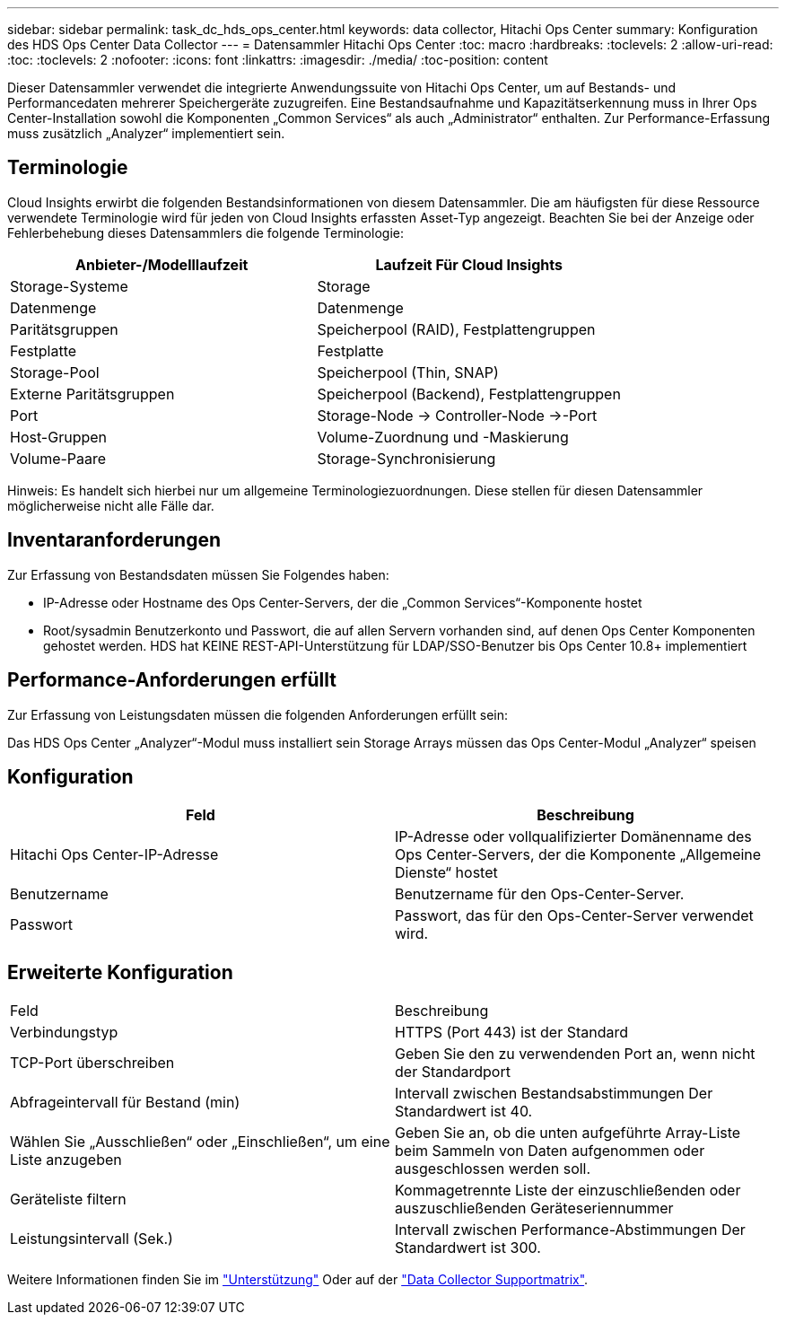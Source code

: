 ---
sidebar: sidebar 
permalink: task_dc_hds_ops_center.html 
keywords: data collector, Hitachi Ops Center 
summary: Konfiguration des HDS Ops Center Data Collector 
---
= Datensammler Hitachi Ops Center
:toc: macro
:hardbreaks:
:toclevels: 2
:allow-uri-read: 
:toc: 
:toclevels: 2
:nofooter: 
:icons: font
:linkattrs: 
:imagesdir: ./media/
:toc-position: content


[role="lead"]
Dieser Datensammler verwendet die integrierte Anwendungssuite von Hitachi Ops Center, um auf Bestands- und Performancedaten mehrerer Speichergeräte zuzugreifen. Eine Bestandsaufnahme und Kapazitätserkennung muss in Ihrer Ops Center-Installation sowohl die Komponenten „Common Services“ als auch „Administrator“ enthalten. Zur Performance-Erfassung muss zusätzlich „Analyzer“ implementiert sein.



== Terminologie

Cloud Insights erwirbt die folgenden Bestandsinformationen von diesem Datensammler. Die am häufigsten für diese Ressource verwendete Terminologie wird für jeden von Cloud Insights erfassten Asset-Typ angezeigt. Beachten Sie bei der Anzeige oder Fehlerbehebung dieses Datensammlers die folgende Terminologie:

[cols="2*"]
|===
| Anbieter-/Modelllaufzeit | Laufzeit Für Cloud Insights 


| Storage-Systeme | Storage 


| Datenmenge | Datenmenge 


| Paritätsgruppen | Speicherpool (RAID), Festplattengruppen 


| Festplatte | Festplatte 


| Storage-Pool | Speicherpool (Thin, SNAP) 


| Externe Paritätsgruppen | Speicherpool (Backend), Festplattengruppen 


| Port | Storage-Node → Controller-Node →-Port 


| Host-Gruppen | Volume-Zuordnung und -Maskierung 


| Volume-Paare | Storage-Synchronisierung 
|===
Hinweis: Es handelt sich hierbei nur um allgemeine Terminologiezuordnungen. Diese stellen für diesen Datensammler möglicherweise nicht alle Fälle dar.



== Inventaranforderungen

Zur Erfassung von Bestandsdaten müssen Sie Folgendes haben:

* IP-Adresse oder Hostname des Ops Center-Servers, der die „Common Services“-Komponente hostet
* Root/sysadmin Benutzerkonto und Passwort, die auf allen Servern vorhanden sind, auf denen Ops Center Komponenten gehostet werden. HDS hat KEINE REST-API-Unterstützung für LDAP/SSO-Benutzer bis Ops Center 10.8+ implementiert




== Performance-Anforderungen erfüllt

Zur Erfassung von Leistungsdaten müssen die folgenden Anforderungen erfüllt sein:

Das HDS Ops Center „Analyzer“-Modul muss installiert sein Storage Arrays müssen das Ops Center-Modul „Analyzer“ speisen



== Konfiguration

[cols="2*"]
|===
| Feld | Beschreibung 


| Hitachi Ops Center-IP-Adresse | IP-Adresse oder vollqualifizierter Domänenname des Ops Center-Servers, der die Komponente „Allgemeine Dienste“ hostet 


| Benutzername | Benutzername für den Ops-Center-Server. 


| Passwort | Passwort, das für den Ops-Center-Server verwendet wird. 
|===


== Erweiterte Konfiguration

|===


| Feld | Beschreibung 


| Verbindungstyp | HTTPS (Port 443) ist der Standard 


| TCP-Port überschreiben | Geben Sie den zu verwendenden Port an, wenn nicht der Standardport 


| Abfrageintervall für Bestand (min) | Intervall zwischen Bestandsabstimmungen Der Standardwert ist 40. 


| Wählen Sie „Ausschließen“ oder „Einschließen“, um eine Liste anzugeben | Geben Sie an, ob die unten aufgeführte Array-Liste beim Sammeln von Daten aufgenommen oder ausgeschlossen werden soll. 


| Geräteliste filtern | Kommagetrennte Liste der einzuschließenden oder auszuschließenden Geräteseriennummer 


| Leistungsintervall (Sek.) | Intervall zwischen Performance-Abstimmungen Der Standardwert ist 300. 
|===
Weitere Informationen finden Sie im link:concept_requesting_support.html["Unterstützung"] Oder auf der link:https://docs.netapp.com/us-en/cloudinsights/CloudInsightsDataCollectorSupportMatrix.pdf["Data Collector Supportmatrix"].
